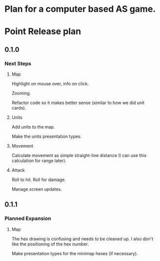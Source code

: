 * Plan for a computer based AS game.

* Point Release plan
** 0.1.0
*** Next Steps
**** Map
Highlight on mouse over, info on click.

Zooming.

Refactor code so it makes better sense (similar to how we did unit cards).
**** Units
Add units to the map.

Make the units presentation types.
**** Movement
Calculate movement as simple straight-line distance (I can use this calculation for range later).
**** Attack
Roll to hit.
Roll for damage.

Manage screen updates.
** 0.1.1
*** Planned Expansion
**** Map
The hex drawing is confusing and needs to be cleaned up. I also don't like the positioning of the hex number.

Make presentation types for the minimap hexes (if necessary).
